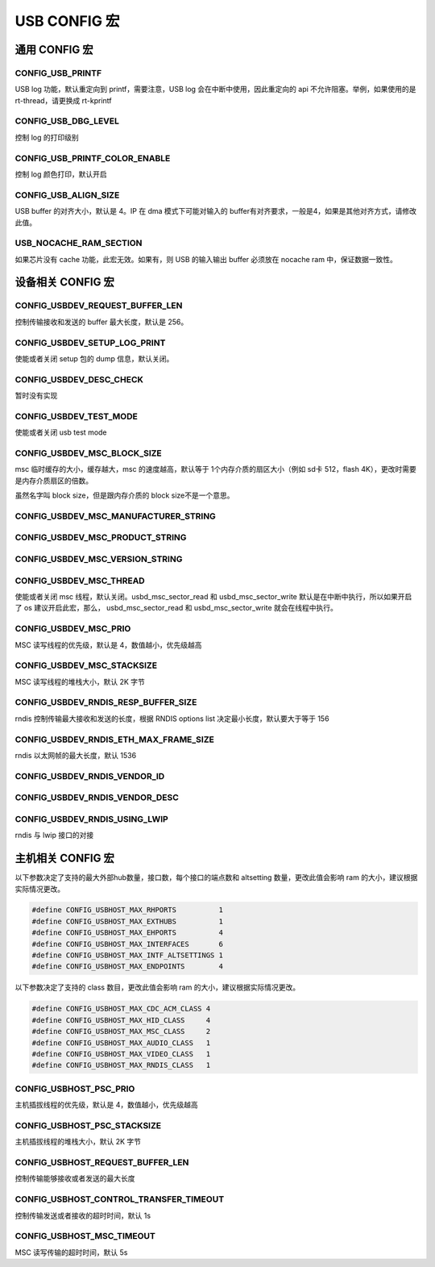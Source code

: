USB CONFIG 宏
=========================

通用 CONFIG  宏
---------------------

CONFIG_USB_PRINTF
^^^^^^^^^^^^^^^^^^^^

USB log 功能，默认重定向到 printf，需要注意，USB log 会在中断中使用，因此重定向的 api 不允许阻塞。举例，如果使用的是 rt-thread，请更换成 rt-kprintf

CONFIG_USB_DBG_LEVEL
^^^^^^^^^^^^^^^^^^^^^^

控制 log 的打印级别

CONFIG_USB_PRINTF_COLOR_ENABLE
^^^^^^^^^^^^^^^^^^^^^^^^^^^^^^^^^^^^^^^^^^^^

控制 log 颜色打印，默认开启

CONFIG_USB_ALIGN_SIZE
^^^^^^^^^^^^^^^^^^^^^^^^^^^^^^^^^^^^^^^^^^^^

USB buffer 的对齐大小，默认是 4。IP 在 dma 模式下可能对输入的 buffer有对齐要求，一般是4，如果是其他对齐方式，请修改此值。

USB_NOCACHE_RAM_SECTION
^^^^^^^^^^^^^^^^^^^^^^^^^^^^^^^^^^^^^^^^^^^^

如果芯片没有 cache 功能，此宏无效。如果有，则 USB 的输入输出 buffer 必须放在 nocache ram 中，保证数据一致性。

设备相关 CONFIG  宏
---------------------

CONFIG_USBDEV_REQUEST_BUFFER_LEN
^^^^^^^^^^^^^^^^^^^^^^^^^^^^^^^^^^^^^^^^^^^^

控制传输接收和发送的 buffer 最大长度，默认是 256。

CONFIG_USBDEV_SETUP_LOG_PRINT
^^^^^^^^^^^^^^^^^^^^^^^^^^^^^^^^^^^^^^^^^^^^

使能或者关闭 setup 包的 dump 信息，默认关闭。

CONFIG_USBDEV_DESC_CHECK
^^^^^^^^^^^^^^^^^^^^^^^^^^^^^^^^^^^^^^^^^^^^

暂时没有实现

CONFIG_USBDEV_TEST_MODE
^^^^^^^^^^^^^^^^^^^^^^^^^^^^^^^^^^^^^^^^^^^^
使能或者关闭 usb test mode

CONFIG_USBDEV_MSC_BLOCK_SIZE
^^^^^^^^^^^^^^^^^^^^^^^^^^^^^^^^^^^^^^^^^^^^

msc 临时缓存的大小，缓存越大，msc 的速度越高，默认等于 1个内存介质的扇区大小（例如 sd卡 512，flash 4K），更改时需要是内存介质扇区的倍数。

虽然名字叫 block size，但是跟内存介质的 block size不是一个意思。

CONFIG_USBDEV_MSC_MANUFACTURER_STRING
^^^^^^^^^^^^^^^^^^^^^^^^^^^^^^^^^^^^^^^^^^^^

CONFIG_USBDEV_MSC_PRODUCT_STRING
^^^^^^^^^^^^^^^^^^^^^^^^^^^^^^^^^^^^^^^^^^^^

CONFIG_USBDEV_MSC_VERSION_STRING
^^^^^^^^^^^^^^^^^^^^^^^^^^^^^^^^^^^^^^^^^^^^

CONFIG_USBDEV_MSC_THREAD
^^^^^^^^^^^^^^^^^^^^^^^^^^^^^^^^^^^^^^^^^^^^

使能或者关闭 msc 线程，默认关闭。usbd_msc_sector_read 和 usbd_msc_sector_write 默认是在中断中执行，所以如果开启了 os 建议开启此宏，那么，
usbd_msc_sector_read 和 usbd_msc_sector_write 就会在线程中执行。

CONFIG_USBDEV_MSC_PRIO
^^^^^^^^^^^^^^^^^^^^^^^^^^^^^^^^^^^^^^^^^^^^

MSC 读写线程的优先级，默认是 4，数值越小，优先级越高

CONFIG_USBDEV_MSC_STACKSIZE
^^^^^^^^^^^^^^^^^^^^^^^^^^^^^^^^^^^^^^^^^^^^

MSC 读写线程的堆栈大小，默认 2K 字节

CONFIG_USBDEV_RNDIS_RESP_BUFFER_SIZE
^^^^^^^^^^^^^^^^^^^^^^^^^^^^^^^^^^^^^^^^^^^^

rndis 控制传输最大接收和发送的长度，根据 RNDIS options list 决定最小长度，默认要大于等于 156

CONFIG_USBDEV_RNDIS_ETH_MAX_FRAME_SIZE
^^^^^^^^^^^^^^^^^^^^^^^^^^^^^^^^^^^^^^^^^^^^

rndis 以太网帧的最大长度，默认 1536

CONFIG_USBDEV_RNDIS_VENDOR_ID
^^^^^^^^^^^^^^^^^^^^^^^^^^^^^^^^^^^^^^^^^^^^

CONFIG_USBDEV_RNDIS_VENDOR_DESC
^^^^^^^^^^^^^^^^^^^^^^^^^^^^^^^^^^^^^^^^^^^^

CONFIG_USBDEV_RNDIS_USING_LWIP
^^^^^^^^^^^^^^^^^^^^^^^^^^^^^^^^^^^^^^^^^^^^

rndis 与 lwip 接口的对接

主机相关 CONFIG  宏
---------------------

以下参数决定了支持的最大外部hub数量，接口数，每个接口的端点数和 altsetting 数量，更改此值会影响 ram 的大小，建议根据实际情况更改。

.. code-block:: C

    #define CONFIG_USBHOST_MAX_RHPORTS          1
    #define CONFIG_USBHOST_MAX_EXTHUBS          1
    #define CONFIG_USBHOST_MAX_EHPORTS          4
    #define CONFIG_USBHOST_MAX_INTERFACES       6
    #define CONFIG_USBHOST_MAX_INTF_ALTSETTINGS 1
    #define CONFIG_USBHOST_MAX_ENDPOINTS        4

以下参数决定了支持的 class 数目，更改此值会影响 ram 的大小，建议根据实际情况更改。

.. code-block:: C

    #define CONFIG_USBHOST_MAX_CDC_ACM_CLASS 4
    #define CONFIG_USBHOST_MAX_HID_CLASS     4
    #define CONFIG_USBHOST_MAX_MSC_CLASS     2
    #define CONFIG_USBHOST_MAX_AUDIO_CLASS   1
    #define CONFIG_USBHOST_MAX_VIDEO_CLASS   1
    #define CONFIG_USBHOST_MAX_RNDIS_CLASS   1

CONFIG_USBHOST_PSC_PRIO
^^^^^^^^^^^^^^^^^^^^^^^^^^^^^^^^^^^^^^^^^^^^

主机插拔线程的优先级，默认是 4，数值越小，优先级越高

CONFIG_USBHOST_PSC_STACKSIZE
^^^^^^^^^^^^^^^^^^^^^^^^^^^^^^^^^^^^^^^^^^^^

主机插拔线程的堆栈大小，默认 2K 字节

CONFIG_USBHOST_REQUEST_BUFFER_LEN
^^^^^^^^^^^^^^^^^^^^^^^^^^^^^^^^^^^^^^^^^^^^

控制传输能够接收或者发送的最大长度

CONFIG_USBHOST_CONTROL_TRANSFER_TIMEOUT
^^^^^^^^^^^^^^^^^^^^^^^^^^^^^^^^^^^^^^^^^^^^

控制传输发送或者接收的超时时间，默认 1s

CONFIG_USBHOST_MSC_TIMEOUT
^^^^^^^^^^^^^^^^^^^^^^^^^^^^^^^^^^^^^^^^^^^^

MSC 读写传输的超时时间，默认 5s